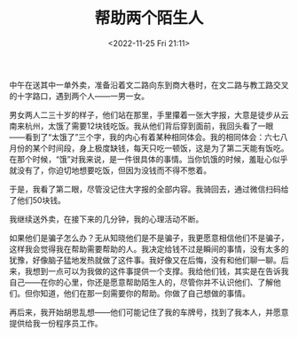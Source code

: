 #+TITLE: 帮助两个陌生人
#+DATE: <2022-11-25 Fri 21:11>
#+TAGS[]: 随笔

中午在送其中一单外卖，准备沿着文二路向东到商大巷时，在文二路与教工路交叉的十字路口，遇到两个人——一男一女。

男女两人二三十岁的样子，他们站在那里，手里攥着一张大字报，大意是徒步从云南来杭州，太饿了需要12块钱吃饭。我从他们背后穿到面前，我回头看了一眼——看到了“太饿了”三个字，我的内心有着某种相同体会。我的相同体会：六七八月份的某个时间段，身上极度缺钱，每天只吃一顿饭，这是为了第二天能有饭吃。在那个时候，“饿”对我来说，是一件很具体的事情。当你饥饿的时候，羞耻心似乎就没有了，你迫切地想要吃饭，但因为没钱而不得不憋着。

于是，我看了第二眼，尽管没记住大字报的全部内容。我骑回去，通过微信扫码给了他们50块钱。

我继续送外卖，在接下来的几分钟，我的心理活动不断。

如果他们是骗子怎么办？无从知晓他们是不是骗子，我更愿意相信他们不是骗子，这样我会觉得我在帮助需要帮助的人。我决定给钱不过是瞬间的事情，没有太多的犹豫，好像脑子猛地发热就做了这件事。我好像又在后悔，没有和他们聊一聊。后来，我想到一点可以为我做的这件事提供一个支撑。我给他们钱，其实是在告诉我自己——在你的心里，你还是愿意帮助陌生人的，尽管你并不认识他们、了解他们。但你知道，他们在那一刻需要你的帮助。你做了自己想做的事情。

再后来，我开始胡思乱想——他们可能记住了我的车牌号，找到了我本人，并愿意提供给我一份程序员工作。
